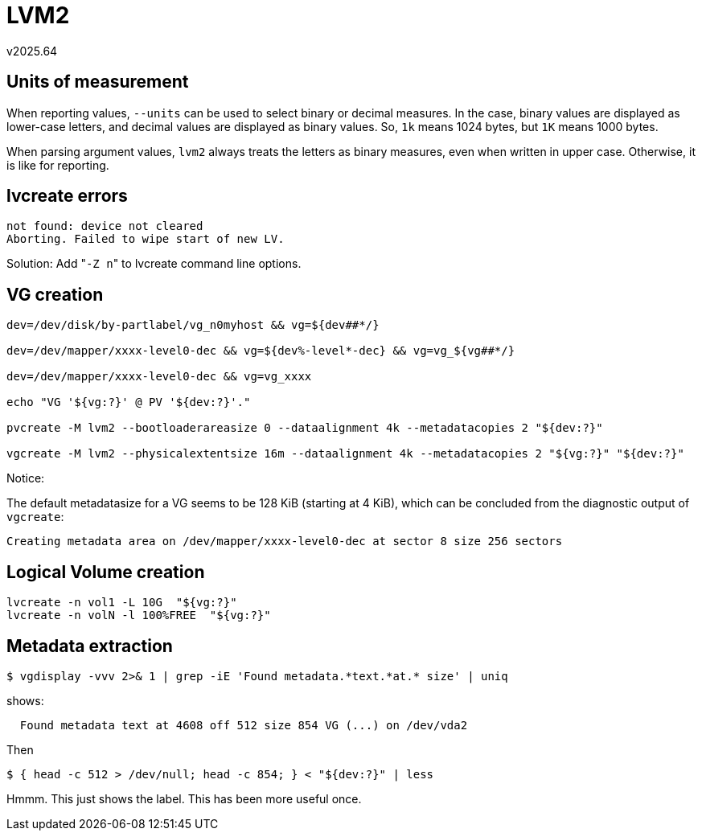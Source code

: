 LVM2
====
v2025.64


Units of measurement
--------------------

When reporting values, `--units` can be used to select binary or decimal measures. In the case, binary values are displayed as lower-case letters, and decimal values are displayed as binary values. So, `1k` means 1024 bytes, but `1K` means 1000 bytes.

When parsing argument values, `lvm2` always treats the letters as binary measures, even when written in upper case. Otherwise, it is like for reporting.


lvcreate errors
---------------

....
not found: device not cleared
Aborting. Failed to wipe start of new LV.
....

Solution: Add "`-Z n`" to lvcreate command line options.


VG creation
-----------

----
dev=/dev/disk/by-partlabel/vg_n0myhost && vg=${dev##*/}

dev=/dev/mapper/xxxx-level0-dec && vg=${dev%-level*-dec} && vg=vg_${vg##*/}

dev=/dev/mapper/xxxx-level0-dec && vg=vg_xxxx

echo "VG '${vg:?}' @ PV '${dev:?}'."

pvcreate -M lvm2 --bootloaderareasize 0 --dataalignment 4k --metadatacopies 2 "${dev:?}"

vgcreate -M lvm2 --physicalextentsize 16m --dataalignment 4k --metadatacopies 2 "${vg:?}" "${dev:?}"
----

Notice:

The default metadatasize for a VG seems to be 128 KiB (starting at 4 KiB), which can be concluded from the diagnostic output of `vgcreate`:

....
Creating metadata area on /dev/mapper/xxxx-level0-dec at sector 8 size 256 sectors
....


Logical Volume creation
-----------------------

----
lvcreate -n vol1 -L 10G  "${vg:?}"
lvcreate -n volN -l 100%FREE  "${vg:?}"
----


Metadata extraction
-------------------

----
$ vgdisplay -vvv 2>& 1 | grep -iE 'Found metadata.*text.*at.* size' | uniq
----

shows:

....
  Found metadata text at 4608 off 512 size 854 VG (...) on /dev/vda2
....

Then

----
$ { head -c 512 > /dev/null; head -c 854; } < "${dev:?}" | less
----

Hmmm. This just shows the label. This has been more useful once.
